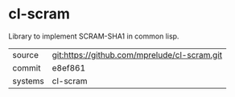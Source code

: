 * cl-scram

Library to implement SCRAM-SHA1 in common lisp.

|---------+----------------------------------------------|
| source  | git:https://github.com/mprelude/cl-scram.git |
| commit  | e8ef861                                      |
| systems | cl-scram                                     |
|---------+----------------------------------------------|
